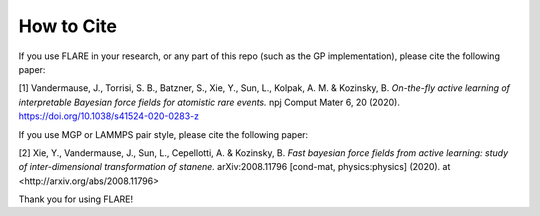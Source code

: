 How to Cite
============

If you use FLARE in your research, or any part of this repo (such as the GP implementation), please cite the following paper:

[1] Vandermause, J., Torrisi, S. B., Batzner, S., Xie, Y., Sun, L., Kolpak, A. M. & Kozinsky, B. *On-the-fly active learning of interpretable Bayesian force fields for atomistic rare events.* npj Comput Mater 6, 20 (2020). https://doi.org/10.1038/s41524-020-0283-z

If you use MGP or LAMMPS pair style, please cite the following paper:

[2] Xie, Y., Vandermause, J., Sun, L., Cepellotti, A. & Kozinsky, B. *Fast bayesian force fields from active learning: study of inter-dimensional transformation of stanene.* arXiv:2008.11796 [cond-mat, physics:physics] (2020). at <http://arxiv.org/abs/2008.11796>

Thank you for using FLARE!